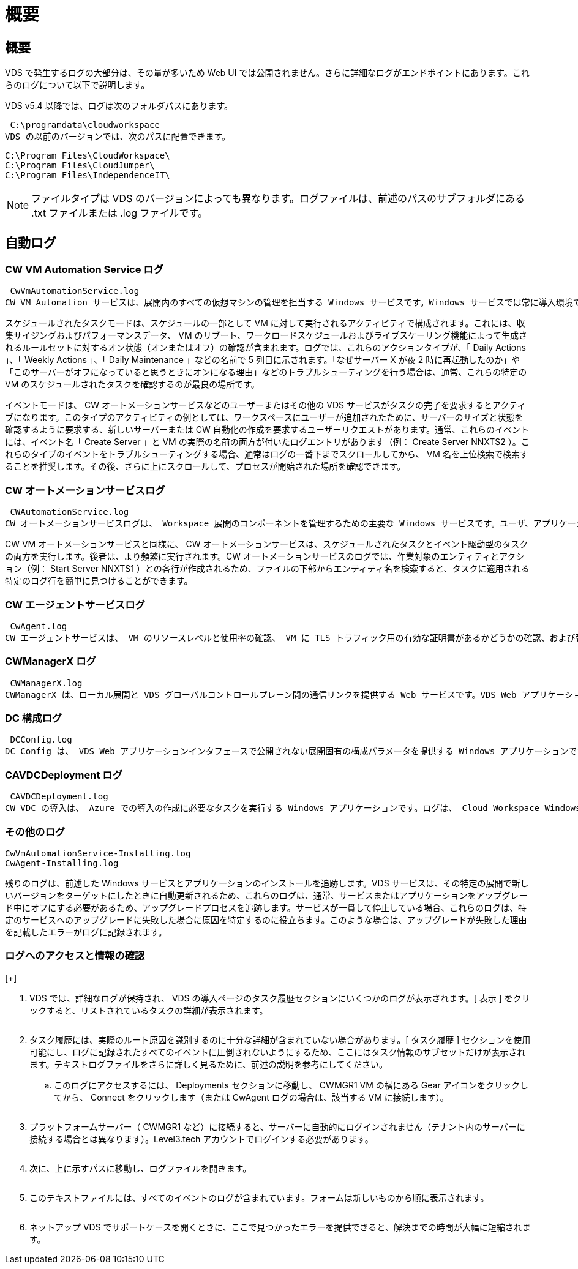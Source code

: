 = 概要
:allow-uri-read: 




== 概要

VDS で発生するログの大部分は、その量が多いため Web UI では公開されません。さらに詳細なログがエンドポイントにあります。これらのログについて以下で説明します。

VDS v5.4 以降では、ログは次のフォルダパスにあります。

 C:\programdata\cloudworkspace
VDS の以前のバージョンでは、次のパスに配置できます。

....
C:\Program Files\CloudWorkspace\
C:\Program Files\CloudJumper\
C:\Program Files\IndependenceIT\
....

NOTE: ファイルタイプは VDS のバージョンによっても異なります。ログファイルは、前述のパスのサブフォルダにある .txt ファイルまたは .log ファイルです。



== 自動ログ



=== CW VM Automation Service ログ

 CwVmAutomationService.log
CW VM Automation サービスは、展開内のすべての仮想マシンの管理を担当する Windows サービスです。Windows サービスでは常に導入環境で実行されますが、運用モードにはスケジュールタスクモードとイベントモードの 2 つがあります。

スケジュールされたタスクモードは、スケジュールの一部として VM に対して実行されるアクティビティで構成されます。これには、収集サイジングおよびパフォーマンスデータ、 VM のリブート、ワークロードスケジュールおよびライブスケーリング機能によって生成されるルールセットに対するオン状態（オンまたはオフ）の確認が含まれます。ログでは、これらのアクションタイプが、「 Daily Actions 」、「 Weekly Actions 」、「 Daily Maintenance 」などの名前で 5 列目に示されます。「なぜサーバー X が夜 2 時に再起動したのか」や「このサーバーがオフになっていると思うときにオンになる理由」などのトラブルシューティングを行う場合は、通常、これらの特定の VM のスケジュールされたタスクを確認するのが最良の場所です。

イベントモードは、 CW オートメーションサービスなどのユーザーまたはその他の VDS サービスがタスクの完了を要求するとアクティブになります。このタイプのアクティビティの例としては、ワークスペースにユーザーが追加されたために、サーバーのサイズと状態を確認するように要求する、新しいサーバーまたは CW 自動化の作成を要求するユーザーリクエストがあります。通常、これらのイベントには、イベント名「 Create Server 」と VM の実際の名前の両方が付いたログエントリがあります（例： Create Server NNXTS2 ）。これらのタイプのイベントをトラブルシューティングする場合、通常はログの一番下までスクロールしてから、 VM 名を上位検索で検索することを推奨します。その後、さらに上にスクロールして、プロセスが開始された場所を確認できます。



=== CW オートメーションサービスログ

 CWAutomationService.log
CW オートメーションサービスログは、 Workspace 展開のコンポーネントを管理するための主要な Windows サービスです。ユーザ、アプリケーション、データデバイス、ポリシーの管理に必要なタスクを実行します。また、導入環境内の VM のサイズ、数、または状態を変更する必要がある場合に、 CW VM Automation サービスのタスクを作成できます。

CW VM オートメーションサービスと同様に、 CW オートメーションサービスは、スケジュールされたタスクとイベント駆動型のタスクの両方を実行します。後者は、より頻繁に実行されます。CW オートメーションサービスのログでは、作業対象のエンティティとアクション（例： Start Server NNXTS1 ）との各行が作成されるため、ファイルの下部からエンティティ名を検索すると、タスクに適用される特定のログ行を簡単に見つけることができます。



=== CW エージェントサービスログ

 CwAgent.log
CW エージェントサービスは、 VM のリソースレベルと使用率の確認、 VM に TLS トラフィック用の有効な証明書があるかどうかの確認、および強制再起動期間に達したかどうかの確認など、特定の VM に対してローカルなすべてのタスクを実行します。このログを使用して、タスクの詳細情報を確認することに加えて、予期しない VM の再起動や予期しないネットワークまたはリソースアクティビティの有無を確認することもできます。



=== CWManagerX ログ

 CWManagerX.log
CWManagerX は、ローカル展開と VDS グローバルコントロールプレーン間の通信リンクを提供する Web サービスです。VDS Web アプリケーションまたは VDS API で開始されたタスクおよびデータ要求は、この Web サービスを介してローカル展開に通知されます。そこから、タスクと要求は適切な Web サービス（上記を参照）に送られるか、まれに Active Directory に直接送信されます。これは通信リンクであるため、通常の通信中に発生するログはあまりありませんが、このログには通信リンクが切断された場合や正常に動作していない場合にエラーが記録されます。



=== DC 構成ログ

 DCConfig.log
DC Config は、 VDS Web アプリケーションインタフェースで公開されない展開固有の構成パラメータを提供する Windows アプリケーションです。DC Config ログには、 DC Config で設定を変更したときに実行されるアクティビティの詳細が記録されます。



=== CAVDCDeployment ログ

 CAVDCDeployment.log
CW VDC の導入は、 Azure での導入の作成に必要なタスクを実行する Windows アプリケーションです。ログは、 Cloud Workspace Windows サービスの構成、デフォルトの GPO 、およびルーティングとリソースルールを追跡します。



=== その他のログ

....
CwVmAutomationService-Installing.log
CwAgent-Installing.log
....
残りのログは、前述した Windows サービスとアプリケーションのインストールを追跡します。VDS サービスは、その特定の展開で新しいバージョンをターゲットにしたときに自動更新されるため、これらのログは、通常、サービスまたはアプリケーションをアップグレード中にオフにする必要があるため、アップグレードプロセスを追跡します。サービスが一貫して停止している場合、これらのログは、特定のサービスへのアップグレードに失敗した場合に原因を特定するのに役立ちます。このような場合は、アップグレードが失敗した理由を記載したエラーがログに記録されます。



=== ログへのアクセスと情報の確認

[+]image:troubleshooting1.png[""]

. VDS では、詳細なログが保持され、 VDS の導入ページのタスク履歴セクションにいくつかのログが表示されます。[ 表示 ] をクリックすると、リストされているタスクの詳細が表示されます。
+
image:troubleshooting2.png[""]

. タスク履歴には、実際のルート原因を識別するのに十分な詳細が含まれていない場合があります。[ タスク履歴 ] セクションを使用可能にし、ログに記録されたすべてのイベントに圧倒されないようにするため、ここにはタスク情報のサブセットだけが表示されます。テキストログファイルをさらに詳しく見るために、前述の説明を参考にしてください。
+
.. このログにアクセスするには、 Deployments セクションに移動し、 CWMGR1 VM の横にある Gear アイコンをクリックしてから、 Connect をクリックします（または CwAgent ログの場合は、該当する VM に接続します）。


+
image:troubleshooting3.png[""]

. プラットフォームサーバー（ CWMGR1 など）に接続すると、サーバーに自動的にログインされません（テナント内のサーバーに接続する場合とは異なります）。Level3.tech アカウントでログインする必要があります。
+
image:troubleshooting4.png[""]

. 次に、上に示すパスに移動し、ログファイルを開きます。
+
image:troubleshooting5.png[""]

. このテキストファイルには、すべてのイベントのログが含まれています。フォームは新しいものから順に表示されます。
+
image:troubleshooting6.png[""]

. ネットアップ VDS でサポートケースを開くときに、ここで見つかったエラーを提供できると、解決までの時間が大幅に短縮されます。

